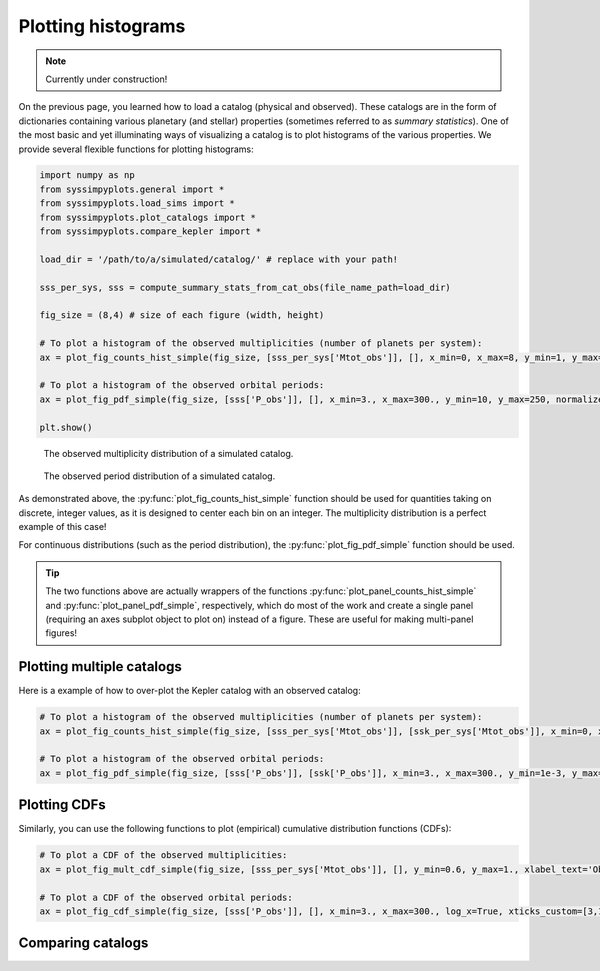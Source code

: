 Plotting histograms
===================

.. note::

   Currently under construction!


On the previous page, you learned how to load a catalog (physical and observed). These catalogs are in the form of dictionaries containing various planetary (and stellar) properties (sometimes referred to as *summary statistics*). One of the most basic and yet illuminating ways of visualizing a catalog is to plot histograms of the various properties. We provide several flexible functions for plotting histograms:

.. code-block:: python

   import numpy as np
   from syssimpyplots.general import *
   from syssimpyplots.load_sims import *
   from syssimpyplots.plot_catalogs import *
   from syssimpyplots.compare_kepler import *

   load_dir = '/path/to/a/simulated/catalog/' # replace with your path!

   sss_per_sys, sss = compute_summary_stats_from_cat_obs(file_name_path=load_dir)

   fig_size = (8,4) # size of each figure (width, height)

   # To plot a histogram of the observed multiplicities (number of planets per system):
   ax = plot_fig_counts_hist_simple(fig_size, [sss_per_sys['Mtot_obs']], [], x_min=0, x_max=8, y_min=1, y_max=1e4, x_llim=0.5, log_y=True, xlabel_text='Observed multiplicity', ylabel_text='Number of systems')

   # To plot a histogram of the observed orbital periods:
   ax = plot_fig_pdf_simple(fig_size, [sss['P_obs']], [], x_min=3., x_max=300., y_min=10, y_max=250, normalize=False, log_x=True, log_y=True, xticks_custom=[3,10,30,100,300], xlabel_text=r'$P$ (days)', ylabel_text='Number of planets')

   plt.show()

.. figure:: images/example_hist_mult.png
   :scale: 50 %
   :alt: Example of observed multiplicity distribution

   The observed multiplicity distribution of a simulated catalog.

.. figure:: images/example_hist_periods.png
   :scale: 50 %
   :alt: Example of observed period distribution

   The observed period distribution of a simulated catalog.

As demonstrated above, the :py:func:`plot_fig_counts_hist_simple` function should be used for quantities taking on discrete, integer values, as it is designed to center each bin on an integer. The multiplicity distribution is a perfect example of this case!

For continuous distributions (such as the period distribution), the :py:func:`plot_fig_pdf_simple` function should be used.

.. tip::

   The two functions above are actually wrappers of the functions :py:func:`plot_panel_counts_hist_simple` and :py:func:`plot_panel_pdf_simple`, respectively, which do most of the work and create a single panel (requiring an axes subplot object to plot on) instead of a figure. These are useful for making multi-panel figures!


Plotting multiple catalogs
--------------------------

Here is a example of how to over-plot the Kepler catalog with an observed catalog:

.. code-block:: python

   # To plot a histogram of the observed multiplicities (number of planets per system):
   ax = plot_fig_counts_hist_simple(fig_size, [sss_per_sys['Mtot_obs']], [ssk_per_sys['Mtot_obs']], x_min=0, x_max=9, y_max=1, x_llim=0.5, normalize=True, log_y=True, xlabel_text='Observed multiplicity', ylabel_text='Fraction', legend=True)

   # To plot a histogram of the observed orbital periods:
   ax = plot_fig_pdf_simple(fig_size, [sss['P_obs']], [ssk['P_obs']], x_min=3., x_max=300., y_min=1e-3, y_max=0.03, log_x=True, log_y=True, xticks_custom=[3,10,30,100,300], xlabel_text=r'$P$ (days)')


Plotting CDFs
-------------

Similarly, you can use the following functions to plot (empirical) cumulative distribution functions (CDFs):

.. code-block:: python

   # To plot a CDF of the observed multiplicities:
   ax = plot_fig_mult_cdf_simple(fig_size, [sss_per_sys['Mtot_obs']], [], y_min=0.6, y_max=1., xlabel_text='Observed planets per system')

   # To plot a CDF of the observed orbital periods:
   ax = plot_fig_cdf_simple(fig_size, [sss['P_obs']], [], x_min=3., x_max=300., log_x=True, xticks_custom=[3,10,30,100,300], xlabel_text=r'$P$ (days)')


Comparing catalogs
------------------
